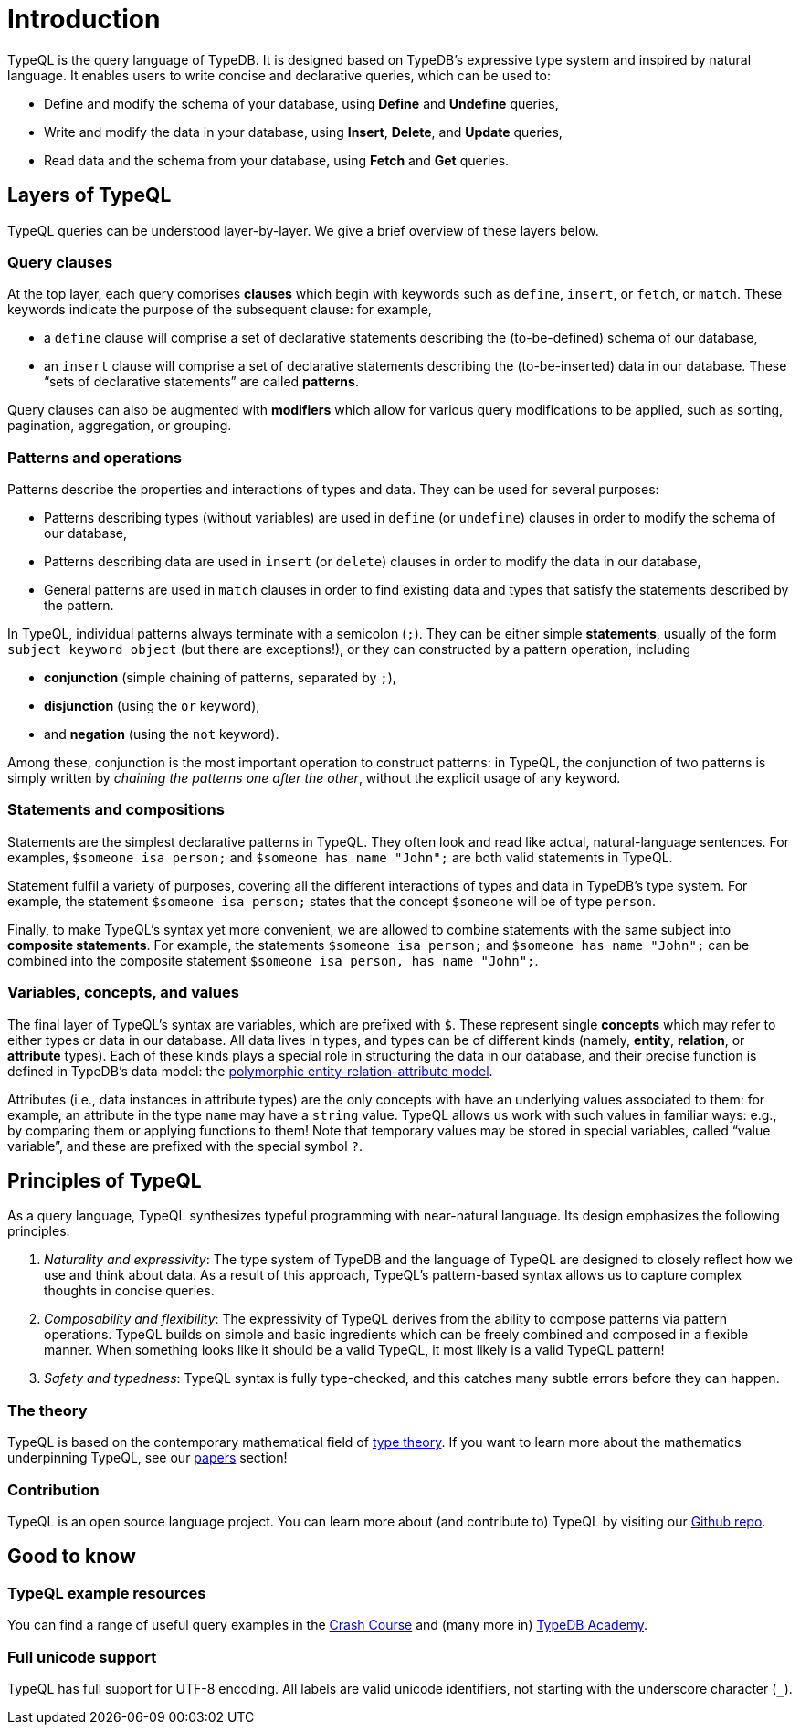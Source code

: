 = Introduction
:Summary: Introduction to TypeQL.
:keywords: typeql, intro, introduction, query, language, declarative, composable
:pageTitle: Introduction
:page-preamble-card: 1

TypeQL is the query language of TypeDB. It is designed based on TypeDB's expressive type system and inspired by natural language. It enables users to write concise and declarative queries, which can be used to:

* Define and modify the schema of your database, using *Define* and *Undefine* queries,
* Write and modify the data in your database, using *Insert*, *Delete*, and *Update* queries,
* Read data and the schema from your database, using *Fetch* and *Get* queries.

== Layers of TypeQL

TypeQL queries can be understood layer-by-layer. We give a brief overview of these layers below.

=== Query clauses

At the top layer, each query comprises *clauses* which begin with keywords such as `define`, `insert`, or `fetch`, or `match`. These keywords indicate the purpose of the subsequent clause: for example, 

* a `define` clause will comprise a set of declarative statements describing the (to-be-defined) schema of our database, 
* an `insert` clause will comprise a set of declarative statements describing the (to-be-inserted) data in our database. These “sets of declarative statements” are called *patterns*.

Query clauses can also be augmented with *modifiers* which allow for various query modifications to be applied, such as sorting, pagination, aggregation, or grouping.

=== Patterns and operations

Patterns describe the properties and interactions of types and data. They can be used for several purposes:

* Patterns describing types (without variables) are used in `define` (or `undefine`) clauses in order to modify the schema of our database,
* Patterns describing data are used in `insert` (or `delete`) clauses in order to modify the data in our database,
* General patterns are used in `match` clauses in order to find existing data and types that satisfy the statements described by the pattern.

In TypeQL, individual patterns always terminate with a semicolon (`;`). They can be either simple *statements*, usually of the form `subject keyword object` (but there are exceptions!), or they can constructed by a pattern operation, including

* *conjunction* (simple chaining of patterns, separated by `;`), 
* *disjunction* (using the `or` keyword), 
* and *negation* (using the `not` keyword). 

Among these, conjunction is the most important operation to construct patterns: in TypeQL, the conjunction of two patterns is simply written by _chaining the patterns one after the other_, without the explicit usage of any keyword.

=== Statements and compositions

Statements are the simplest declarative patterns in TypeQL. They often look and read like actual, natural-language sentences. For examples, `$someone isa person;` and `$someone has name "John";` are both valid statements in TypeQL. 

Statement fulfil a variety of purposes, covering all the different interactions of types and data in TypeDB's type system. For example, the statement `$someone isa person;` states that the concept `$someone` will be of type `person`.

Finally, to make TypeQL's syntax yet more convenient, we are allowed to combine statements with the same subject into *composite statements*. For example, the statements `$someone isa person;` and `$someone has name "John";` can be combined into the composite statement `$someone isa person, has name "John";`.

=== Variables, concepts, and values

The final layer of TypeQL's syntax are variables, which are prefixed with `$`. These represent single *concepts* which may refer to either types or data in our database. All data lives in types, and types can be of different kinds (namely, *entity*, *relation*, or *attribute* types). Each of these kinds plays a special role in structuring the data in our database, and their precise function is defined in TypeDB's data model: the https://typedb.com/fundamentals/polymorphic-data-model[polymorphic entity-relation-attribute model].

Attributes (i.e., data instances in attribute types) are the only concepts with have an underlying values associated to them: for example, an attribute in the type `name` may have a `string` value. TypeQL allows us work with such values in familiar ways: e.g., by comparing them or applying functions to them! Note that temporary values may be stored in special variables, called “value variable”, and these are prefixed with the special symbol `?`.


== Principles of TypeQL

As a query language, TypeQL synthesizes typeful programming with near-natural language. Its design emphasizes the following principles.

1. _Naturality and expressivity_: The type system of TypeDB and the language of TypeQL are designed to closely reflect how we use and think about data. As a result of this approach, TypeQL's pattern-based syntax allows us to capture complex thoughts in concise queries.
2. _Composability and flexibility_: The expressivity of TypeQL derives from the ability to compose patterns via pattern operations. TypeQL builds on simple and basic ingredients which can be freely combined and composed in a flexible manner. When something looks like it should be a valid TypeQL, it most likely is a valid TypeQL pattern!
3. _Safety and typedness_: TypeQL syntax is fully type-checked, and this catches many subtle errors before they can happen.

=== The theory

TypeQL is based on the contemporary mathematical field of https://plato.stanford.edu/entries/type-theory/[type theory]. If you want to learn more about the mathematics underpinning TypeQL, see our https://typedb.com/papers[papers] section!

=== Contribution

TypeQL is an open source language project. You can learn more about (and contribute to) TypeQL by visiting our https://github.com/typedb/typeql[Github repo].

== Good to know

=== TypeQL example resources

You can find a range of useful query examples in the xref:{page-version}@home::crash-course/index.adoc[Crash Course] and (many more in) xref:{page-version}@academy::index.adoc[TypeDB Academy].

=== Full unicode support

TypeQL has full support for UTF-8 encoding.
All labels are valid unicode identifiers, not starting with the underscore character (`_`).
